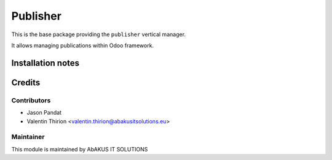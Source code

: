 =====================================
   Publisher
=====================================

This is the base package providing the ``publisher`` vertical manager.

It allows managing publications within Odoo framework.

Installation notes
==================

Credits
=======

Contributors
------------

* Jason Pandat
* Valentin Thirion <valentin.thirion@abakusitsolutions.eu>

Maintainer
-----------

.. image:: http://www.abakusitsolutions.eu/wp-content/themes/abakus/images/logo.gif
   :alt: AbAKUS IT SOLUTIONS
   :target: http://www.abakusitsolutions.eu

This module is maintained by AbAKUS IT SOLUTIONS
